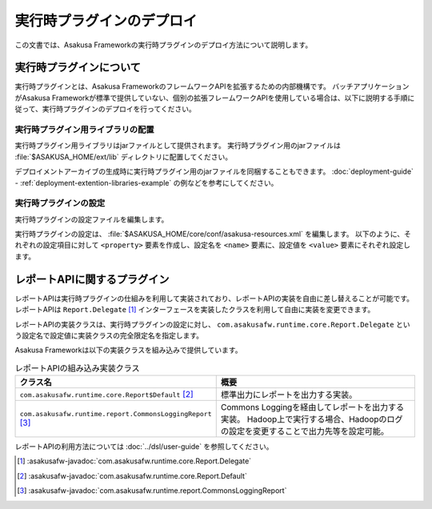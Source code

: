 ==========================
実行時プラグインのデプロイ
==========================

この文書では、Asakusa Frameworkの実行時プラグインのデプロイ方法について説明します。

実行時プラグインについて
========================

実行時プラグインとは、Asakusa FrameworkのフレームワークAPIを拡張するための内部機構です。
バッチアプリケーションがAsakusa Frameworkが標準で提供していない、個別の拡張フレームワークAPIを使用している場合は、以下に説明する手順に従って、実行時プラグインのデプロイを行ってください。

実行時プラグイン用ライブラリの配置
----------------------------------

実行時プラグイン用ライブラリはjarファイルとして提供されます。
実行時プラグイン用のjarファイルは :file:`$ASAKUSA_HOME/ext/lib` ディレクトリに配置してください。

デプロイメントアーカイブの生成時に実行時プラグイン用のjarファイルを同梱することもできます。
:doc:`deployment-guide` - :ref:`deployment-extention-libraries-example` の例などを参考にしてください。

実行時プラグインの設定
----------------------

実行時プラグインの設定ファイルを編集します。

実行時プラグインの設定は、 :file:`$ASAKUSA_HOME/core/conf/asakusa-resources.xml` を編集します。
以下のように、それぞれの設定項目に対して ``<property>`` 要素を作成し、設定名を ``<name>`` 要素に、設定値を ``<value>`` 要素にそれぞれ設定します。

..  code-block:: xml
    :caption: asakusa-resources.xml
    :name: asakusa-resources.xml-deployment-runtime-plugins-1

    <configuration>
        <property>
            <name>com.asakusafw.runtime.core.Report.Delegate</name>
            <value>com.asakusafw.runtime.core.Report$Default</value>
        </property>
        <property>
            <name>com.asakusafw.runtime.extention.HogeRuntimePlugin.Delegate</name>
            <value>com.asakusafw.runtime.extention.HogeRuntimePlugin$Default</value>
        </property>
    </configuration>

レポートAPIに関するプラグイン
=============================

レポートAPIは実行時プラグインの仕組みを利用して実装されており、レポートAPIの実装を自由に差し替えることが可能です。
レポートAPIは ``Report.Delegate`` [#]_ インターフェースを実装したクラスを利用して自由に実装を変更できます。

レポートAPIの実装クラスは、実行時プラグインの設定に対し、 ``com.asakusafw.runtime.core.Report.Delegate`` という設定名で設定値に実装クラスの完全限定名を指定します。

Asakusa Frameworkは以下の実装クラスを組み込みで提供しています。

..  list-table:: レポートAPIの組み込み実装クラス
    :widths: 10 10
    :header-rows: 1

    * - クラス名
      - 概要
    * - ``com.asakusafw.runtime.core.Report$Default`` [#]_
      - 標準出力にレポートを出力する実装。
    * - ``com.asakusafw.runtime.report.CommonsLoggingReport`` [#]_
      - Commons Loggingを経由してレポートを出力する実装。
        Hadoop上で実行する場合、Hadoopのログの設定を変更することで出力先等を設定可能。

レポートAPIの利用方法については :doc:`../dsl/user-guide` を参照してください。

..  [#] :asakusafw-javadoc:`com.asakusafw.runtime.core.Report.Delegate`
..  [#] :asakusafw-javadoc:`com.asakusafw.runtime.core.Report.Default`
..  [#] :asakusafw-javadoc:`com.asakusafw.runtime.report.CommonsLoggingReport`


